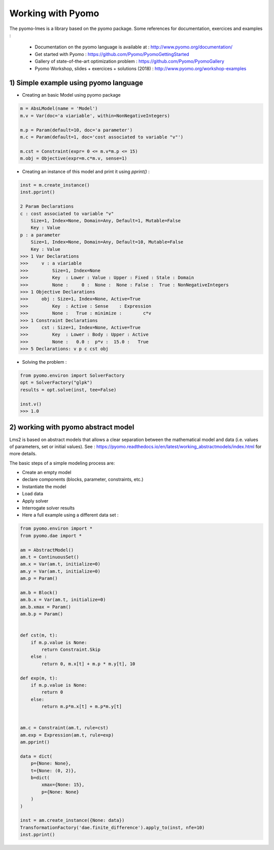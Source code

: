 Working with Pyomo
==================

The pyomo-lmes is a library based on the pyomo package. Some references for documentation, exercices and examples :

    - Documentation on the pyomo language is available at : http://www.pyomo.org/documentation/
    - Get started with Pyomo : https://github.com/Pyomo/PyomoGettingStarted
    - Gallery of state-of-the-art optimization problem : https://github.com/Pyomo/PyomoGallery
    - Pyomo Workshop, slides + exercices + solutions (2018) : http://www.pyomo.org/workshop-examples

1) Simple example using pyomo language
---------------------------------------

- Creating an basic Model using pyomo package

.. code-block:: python

    m = AbsLModel(name = 'Model')
    m.v = Var(doc='a viariable', within=NonNegativeIntegers)

    m.p = Param(default=10, doc='a parameter')
    m.c = Param(default=1, doc='cost associated to variable "v"')

    m.cst = Constraint(expr= 0 <= m.v*m.p <= 15)
    m.obj = Objective(expr=m.c*m.v, sense=1)

- Creating an instance of this model and print it using `pprint()` :

.. code-block:: python

    inst = m.create_instance()
    inst.pprint()

    2 Param Declarations
    c : cost associated to variable "v"
        Size=1, Index=None, Domain=Any, Default=1, Mutable=False
        Key : Value
    p : a parameter
        Size=1, Index=None, Domain=Any, Default=10, Mutable=False
        Key : Value
    >>> 1 Var Declarations
    >>>     v : a viariable
    >>>         Size=1, Index=None
    >>>         Key  : Lower : Value : Upper : Fixed : Stale : Domain
    >>>         None :     0 :  None :  None : False :  True : NonNegativeIntegers
    >>> 1 Objective Declarations
    >>>     obj : Size=1, Index=None, Active=True
    >>>         Key  : Active : Sense    : Expression
    >>>         None :   True : minimize :        c*v
    >>> 1 Constraint Declarations
    >>>     cst : Size=1, Index=None, Active=True
    >>>         Key  : Lower : Body : Upper : Active
    >>>         None :   0.0 :  p*v :  15.0 :   True
    >>> 5 Declarations: v p c cst obj


- Solving the problem :

.. code-block:: python

    from pyomo.environ import SolverFactory
    opt = SolverFactory("glpk")
    results = opt.solve(inst, tee=False)

    inst.v()
    >>> 1.0

2) working with pyomo  abstract model
-------------------------------------

Lms2 is based on abstract models that allows a clear separation between the mathematical model and data (i.e. values of parameters, set or initial values). See : https://pyomo.readthedocs.io/en/latest/working_abstractmodels/index.html for more details.

The basic steps of a simple modeling process are:

- Create an empty model
- declare components (blocks, parameter, constraints, etc.)
- Instantiate the model
- Load data
- Apply solver
- Interrogate solver results

- Here a full example using a different data set :

.. code-block:: python

    from pyomo.environ import *
    from pyomo.dae import *

    am = AbstractModel()
    am.t = ContinuousSet()
    am.x = Var(am.t, initialize=0)
    am.y = Var(am.t, initialize=0)
    am.p = Param()

    am.b = Block()
    am.b.x = Var(am.t, initialize=0)
    am.b.xmax = Param()
    am.b.p = Param()


    def cst(m, t):
        if m.p.value is None:
            return Constraint.Skip
        else :
            return 0, m.x[t] + m.p * m.y[t], 10

    def exp(m, t):
        if m.p.value is None:
            return 0
        else:
            return m.p*m.x[t] + m.p*m.y[t]


    am.c = Constraint(am.t, rule=cst)
    am.exp = Expression(am.t, rule=exp)
    am.pprint()

    data = dict(
        p={None: None},
        t={None: (0, 2)},
        b=dict(
            xmax={None: 15},
            p={None: None}
        )
    )

    inst = am.create_instance({None: data})
    TransformationFactory('dae.finite_difference').apply_to(inst, nfe=10)
    inst.pprint()

